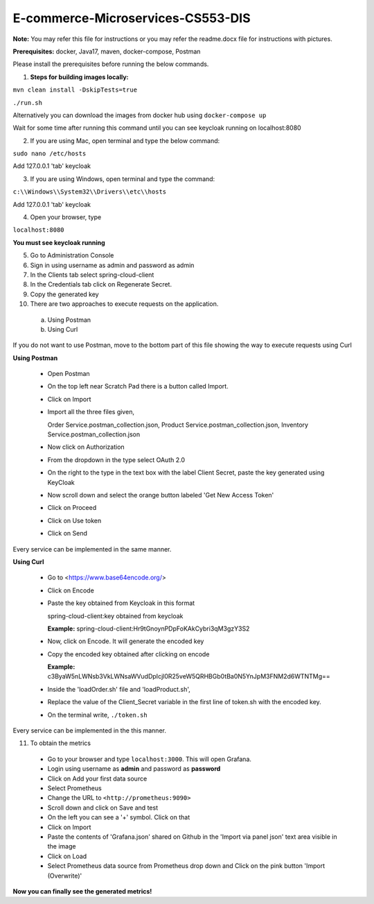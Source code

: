 E-commerce-Microservices-CS553-DIS
==================================

**Note:** You may refer this file for instructions or you may refer the readme.docx file for instructions with pictures.

**Prerequisites:** docker, Java17, maven, docker-compose, Postman

Please install the prerequisites before running the below commands.

1. **Steps for building images locally:**

``mvn clean install -DskipTests=true``

``./run.sh``

Alternatively you can download the images from docker hub using ``docker-compose up``

Wait for some time after running this command until you can see
keycloak running on localhost:8080

2. If you are using Mac, open terminal and type the below command:

``sudo nano /etc/hosts``

Add 127.0.0.1 'tab' keycloak

3. If you are using Windows, open terminal and type the command:

``c:\\Windows\\System32\\Drivers\\etc\\hosts``

Add 127.0.0.1 'tab' keycloak

4. Open your browser, type

``localhost:8080``

**You must see keycloak running**

5. Go to Administration Console

6. Sign in using username as admin and password as admin

7. In the Clients tab select spring-cloud-client

8. In the Credentials tab click on Regenerate Secret.

9. Copy the generated key

10. There are two approaches to execute requests on the application.
  a) Using Postman
  b) Using Curl

If you do not want to use Postman, move to the bottom part of this file
showing the way to execute requests using Curl

**Using Postman**

  - Open Postman

  - On the top left near Scratch Pad there is a button called Import.

  - Click on Import

  - Import all the three files given,

    Order Service.postman_collection.json, Product
    Service.postman_collection.json, Inventory
    Service.postman_collection.json

  - Now click on Authorization

  - From the dropdown in the type select OAuth 2.0

  - On the right to the type in the text box with the label Client Secret, paste the key generated using KeyCloak

  - Now scroll down and select the orange button labeled 'Get New Access Token'

  - Click on Proceed

  - Click on Use token

  - Click on Send

Every service can be implemented in the same manner.

**Using Curl**

  - Go to <https://www.base64encode.org/>

  - Click on Encode

  - Paste the key obtained from Keycloak in this format

    spring-cloud-client:key obtained from keycloak

    **Example:** spring-cloud-client:Hr9tGnoynPDpFoKAkCybri3qM3gzY3S2

  - Now, click on Encode. It will generate the encoded key

  - Copy the encoded key obtained after clicking on encode

    **Example:** c3ByaW5nLWNsb3VkLWNsaWVudDpIcjl0R25veW5QRHBGb0tBa0N5YnJpM3FNM2d6WTNTMg==

  - Inside the 'loadOrder.sh' file and 'loadProduct.sh',

  - Replace the value of the Client_Secret variable in the first line of token.sh with the encoded key.

  - On the terminal write, ``./token.sh``

Every service can be implemented in the this manner.

11. To obtain the metrics

  - Go to your browser and type ``localhost:3000``. This will open Grafana.

  - Login using username as **admin** and password as **password**

  - Click on Add your first data source

  - Select Prometheus

  - Change the URL to ``<http://prometheus:9090>``

  - Scroll down and click on Save and test

  - On the left you can see a '+' symbol. Click on that

  - Click on Import

  - Paste the contents of 'Grafana.json' shared on Github in the 'Import via panel json' text area visible in the image

  - Click on Load

  - Select Prometheus data source from Prometheus drop down and Click on the pink button 'Import (Overwrite)'

**Now you can finally see the generated metrics!**
